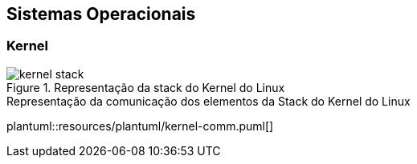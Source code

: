 == Sistemas Operacionais

=== Kernel

ifdef::backend-revealjs[=== !]
ifndef::backend-revealjs[.Representação da stack do Kernel do Linux]
image::{sourceimages}/kernel-stack.png[]

ifdef::backend-revealjs[=== !]
ifndef::backend-revealjs[.Representação da comunicação dos elementos da Stack do Kernel do Linux]
plantuml::resources/plantuml/kernel-comm.puml[]